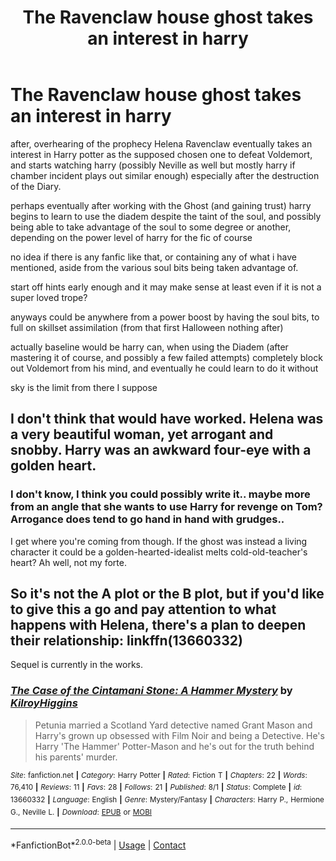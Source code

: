 #+TITLE: The Ravenclaw house ghost takes an interest in harry

* The Ravenclaw house ghost takes an interest in harry
:PROPERTIES:
:Author: Nalpona_Freesun
:Score: 10
:DateUnix: 1604321512.0
:DateShort: 2020-Nov-02
:FlairText: Discussion
:END:
after, overhearing of the prophecy Helena Ravenclaw eventually takes an interest in Harry potter as the supposed chosen one to defeat Voldemort, and starts watching harry (possibly Neville as well but mostly harry if chamber incident plays out similar enough) especially after the destruction of the Diary.

perhaps eventually after working with the Ghost (and gaining trust) harry begins to learn to use the diadem despite the taint of the soul, and possibly being able to take advantage of the soul to some degree or another, depending on the power level of harry for the fic of course

no idea if there is any fanfic like that, or containing any of what i have mentioned, aside from the various soul bits being taken advantage of.

start off hints early enough and it may make sense at least even if it is not a super loved trope?

anyways could be anywhere from a power boost by having the soul bits, to full on skillset assimilation (from that first Halloween nothing after)

actually baseline would be harry can, when using the Diadem (after mastering it of course, and possibly a few failed attempts) completely block out Voldemort from his mind, and eventually he could learn to do it without

sky is the limit from there I suppose


** I don't think that would have worked. Helena was a very beautiful woman, yet arrogant and snobby. Harry was an awkward four-eye with a golden heart.
:PROPERTIES:
:Author: I_love_DPs
:Score: 3
:DateUnix: 1604326785.0
:DateShort: 2020-Nov-02
:END:

*** I don't know, I think you could possibly write it.. maybe more from an angle that she wants to use Harry for revenge on Tom? Arrogance does tend to go hand in hand with grudges..

I get where you're coming from though. If the ghost was instead a living character it could be a golden-hearted-idealist melts cold-old-teacher's heart? Ah well, not my forte.
:PROPERTIES:
:Author: DarthGhengis
:Score: 5
:DateUnix: 1604342921.0
:DateShort: 2020-Nov-02
:END:


** So it's not the A plot or the B plot, but if you'd like to give this a go and pay attention to what happens with Helena, there's a plan to deepen their relationship: linkffn(13660332)

Sequel is currently in the works.
:PROPERTIES:
:Author: KilroyHiggins
:Score: 1
:DateUnix: 1604387463.0
:DateShort: 2020-Nov-03
:END:

*** [[https://www.fanfiction.net/s/13660332/1/][*/The Case of the Cintamani Stone: A Hammer Mystery/*]] by [[https://www.fanfiction.net/u/13898585/KilroyHiggins][/KilroyHiggins/]]

#+begin_quote
  Petunia married a Scotland Yard detective named Grant Mason and Harry's grown up obsessed with Film Noir and being a Detective. He's Harry 'The Hammer' Potter-Mason and he's out for the truth behind his parents' murder.
#+end_quote

^{/Site/:} ^{fanfiction.net} ^{*|*} ^{/Category/:} ^{Harry} ^{Potter} ^{*|*} ^{/Rated/:} ^{Fiction} ^{T} ^{*|*} ^{/Chapters/:} ^{22} ^{*|*} ^{/Words/:} ^{76,410} ^{*|*} ^{/Reviews/:} ^{11} ^{*|*} ^{/Favs/:} ^{28} ^{*|*} ^{/Follows/:} ^{21} ^{*|*} ^{/Published/:} ^{8/1} ^{*|*} ^{/Status/:} ^{Complete} ^{*|*} ^{/id/:} ^{13660332} ^{*|*} ^{/Language/:} ^{English} ^{*|*} ^{/Genre/:} ^{Mystery/Fantasy} ^{*|*} ^{/Characters/:} ^{Harry} ^{P.,} ^{Hermione} ^{G.,} ^{Neville} ^{L.} ^{*|*} ^{/Download/:} ^{[[http://www.ff2ebook.com/old/ffn-bot/index.php?id=13660332&source=ff&filetype=epub][EPUB]]} ^{or} ^{[[http://www.ff2ebook.com/old/ffn-bot/index.php?id=13660332&source=ff&filetype=mobi][MOBI]]}

--------------

*FanfictionBot*^{2.0.0-beta} | [[https://github.com/FanfictionBot/reddit-ffn-bot/wiki/Usage][Usage]] | [[https://www.reddit.com/message/compose?to=tusing][Contact]]
:PROPERTIES:
:Author: FanfictionBot
:Score: 1
:DateUnix: 1604387481.0
:DateShort: 2020-Nov-03
:END:
